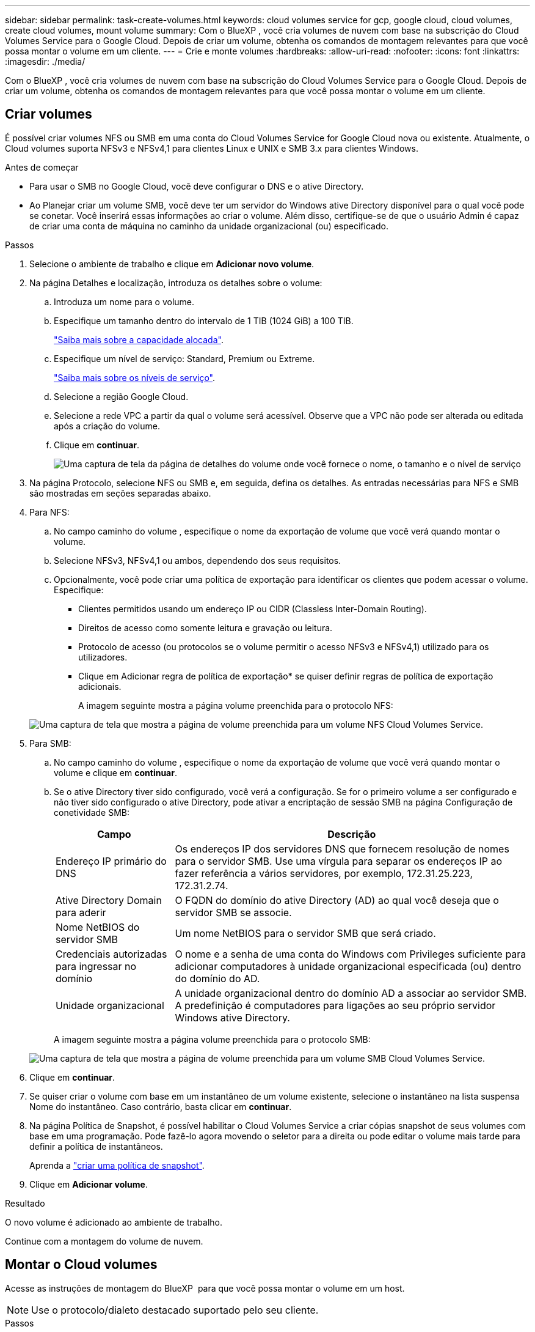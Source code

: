 ---
sidebar: sidebar 
permalink: task-create-volumes.html 
keywords: cloud volumes service for gcp, google cloud, cloud volumes, create cloud volumes, mount volume 
summary: Com o BlueXP , você cria volumes de nuvem com base na subscrição do Cloud Volumes Service para o Google Cloud. Depois de criar um volume, obtenha os comandos de montagem relevantes para que você possa montar o volume em um cliente. 
---
= Crie e monte volumes
:hardbreaks:
:allow-uri-read: 
:nofooter: 
:icons: font
:linkattrs: 
:imagesdir: ./media/


[role="lead"]
Com o BlueXP , você cria volumes de nuvem com base na subscrição do Cloud Volumes Service para o Google Cloud. Depois de criar um volume, obtenha os comandos de montagem relevantes para que você possa montar o volume em um cliente.



== Criar volumes

É possível criar volumes NFS ou SMB em uma conta do Cloud Volumes Service for Google Cloud nova ou existente. Atualmente, o Cloud volumes suporta NFSv3 e NFSv4,1 para clientes Linux e UNIX e SMB 3.x para clientes Windows.

.Antes de começar
* Para usar o SMB no Google Cloud, você deve configurar o DNS e o ative Directory.
* Ao Planejar criar um volume SMB, você deve ter um servidor do Windows ative Directory disponível para o qual você pode se conetar. Você inserirá essas informações ao criar o volume. Além disso, certifique-se de que o usuário Admin é capaz de criar uma conta de máquina no caminho da unidade organizacional (ou) especificado.


.Passos
. Selecione o ambiente de trabalho e clique em *Adicionar novo volume*.
. Na página Detalhes e localização, introduza os detalhes sobre o volume:
+
.. Introduza um nome para o volume.
.. Especifique um tamanho dentro do intervalo de 1 TIB (1024 GiB) a 100 TIB.
+
link:https://cloud.google.com/solutions/partners/netapp-cloud-volumes/selecting-the-appropriate-service-level-and-allocated-capacity-for-netapp-cloud-volumes-service#allocated_capacity["Saiba mais sobre a capacidade alocada"^].

.. Especifique um nível de serviço: Standard, Premium ou Extreme.
+
link:https://cloud.google.com/solutions/partners/netapp-cloud-volumes/selecting-the-appropriate-service-level-and-allocated-capacity-for-netapp-cloud-volumes-service#service_levels["Saiba mais sobre os níveis de serviço"^].

.. Selecione a região Google Cloud.
.. Selecione a rede VPC a partir da qual o volume será acessível. Observe que a VPC não pode ser alterada ou editada após a criação do volume.
.. Clique em *continuar*.
+
image:screenshot_cvs_gcp_vol_details_page.png["Uma captura de tela da página de detalhes do volume onde você fornece o nome, o tamanho e o nível de serviço"]



. Na página Protocolo, selecione NFS ou SMB e, em seguida, defina os detalhes. As entradas necessárias para NFS e SMB são mostradas em seções separadas abaixo.
. Para NFS:
+
.. No campo caminho do volume , especifique o nome da exportação de volume que você verá quando montar o volume.
.. Selecione NFSv3, NFSv4,1 ou ambos, dependendo dos seus requisitos.
.. Opcionalmente, você pode criar uma política de exportação para identificar os clientes que podem acessar o volume. Especifique:
+
*** Clientes permitidos usando um endereço IP ou CIDR (Classless Inter-Domain Routing).
*** Direitos de acesso como somente leitura e gravação ou leitura.
*** Protocolo de acesso (ou protocolos se o volume permitir o acesso NFSv3 e NFSv4,1) utilizado para os utilizadores.
*** Clique em Adicionar regra de política de exportação* se quiser definir regras de política de exportação adicionais.
+
A imagem seguinte mostra a página volume preenchida para o protocolo NFS:

+
image:screenshot_cvs_gcp_nfs_details.png["Uma captura de tela que mostra a página de volume preenchida para um volume NFS Cloud Volumes Service."]





. Para SMB:
+
.. No campo caminho do volume , especifique o nome da exportação de volume que você verá quando montar o volume e clique em *continuar*.
.. Se o ative Directory tiver sido configurado, você verá a configuração. Se for o primeiro volume a ser configurado e não tiver sido configurado o ative Directory, pode ativar a encriptação de sessão SMB na página Configuração de conetividade SMB:
+
[cols="25,75"]
|===
| Campo | Descrição 


| Endereço IP primário do DNS | Os endereços IP dos servidores DNS que fornecem resolução de nomes para o servidor SMB. Use uma vírgula para separar os endereços IP ao fazer referência a vários servidores, por exemplo, 172.31.25.223, 172.31.2.74. 


| Ative Directory Domain para aderir | O FQDN do domínio do ative Directory (AD) ao qual você deseja que o servidor SMB se associe. 


| Nome NetBIOS do servidor SMB | Um nome NetBIOS para o servidor SMB que será criado. 


| Credenciais autorizadas para ingressar no domínio | O nome e a senha de uma conta do Windows com Privileges suficiente para adicionar computadores à unidade organizacional especificada (ou) dentro do domínio do AD. 


| Unidade organizacional | A unidade organizacional dentro do domínio AD a associar ao servidor SMB. A predefinição é computadores para ligações ao seu próprio servidor Windows ative Directory. 
|===
+
A imagem seguinte mostra a página volume preenchida para o protocolo SMB:

+
image:screenshot_cvs_smb_details.png["Uma captura de tela que mostra a página de volume preenchida para um volume SMB Cloud Volumes Service."]



. Clique em *continuar*.
. Se quiser criar o volume com base em um instantâneo de um volume existente, selecione o instantâneo na lista suspensa Nome do instantâneo. Caso contrário, basta clicar em *continuar*.
. Na página Política de Snapshot, é possível habilitar o Cloud Volumes Service a criar cópias snapshot de seus volumes com base em uma programação. Pode fazê-lo agora movendo o seletor para a direita ou pode editar o volume mais tarde para definir a política de instantâneos.
+
Aprenda a link:task-manage-snapshots.html["criar uma política de snapshot"].

. Clique em *Adicionar volume*.


.Resultado
O novo volume é adicionado ao ambiente de trabalho.

Continue com a montagem do volume de nuvem.



== Montar o Cloud volumes

Acesse as instruções de montagem do BlueXP  para que você possa montar o volume em um host.


NOTE: Use o protocolo/dialeto destacado suportado pelo seu cliente.

.Passos
. Abra o ambiente de trabalho.
. Passe o Mouse sobre o volume e clique em *Monte o volume*.
+
Os volumes NFS e SMB exibem instruções de montagem para esse protocolo.

. Passe o Mouse sobre os comandos e copie-os para a área de transferência para facilitar este processo. Basta adicionar o diretório de destino/ponto de montagem no final do comando.
+
*Exemplo de NFS:*

+
image:screenshot_cvs_aws_nfs_mount.png["Instruções de montagem para volumes NFS"]

+
O tamanho máximo de e/S definido `rsize` pelas opções e `wsize` é 1048576, no entanto, 65536 é o padrão recomendado para a maioria dos casos de uso.

+
Observe que os clientes Linux serão padrão para NFSv4,1, a menos que a versão seja especificada com a `vers=<nfs_version>` opção.

+
*Exemplo SMB:*

+
image:screenshot_cvs_aws_smb_mount.png["Instruções de montagem para volumes SMB"]

. Mapeie a unidade de rede seguindo as instruções de montagem da instância.
+
Depois de concluir as etapas nas instruções de montagem, você montou com sucesso o volume da nuvem na sua instância do Google Cloud.


